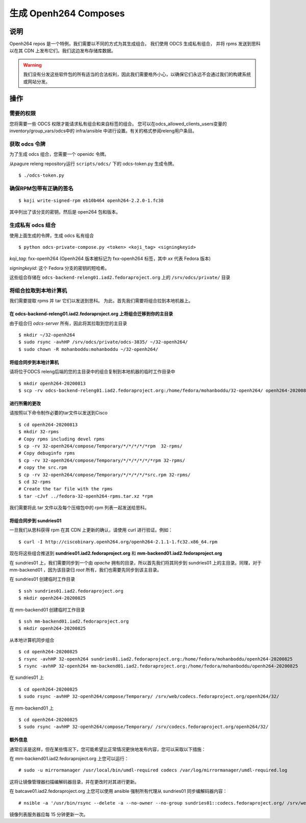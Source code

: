 .. SPDX-License-Identifier:    CC-BY-SA-3.0


============================
生成 Openh264 Composes
============================

说明
===========

Openh264 repos 是一个特例，我们需要以不同的方式为其生成组合。
我们使用 ODCS 生成私有组合， 并将 rpms 发送到思科以在其 CDN 上发布它们。我们这边发布存储库数据。

.. warning:: 我们没有分发这些软件包的所有适当的合法权利，因此我们需要格外小心，以确保它们永远不会通过我们的构建系统或网站分发。

操作
======

需要的权限
------------------

您将需要一些 ODCS 权限才能请求私有组合和来自标签的组合。
您可以在odcs_allowed_clients_users变量的inventory/group_vars/odcs中的 infra/ansible 中进行设置。有关的格式参阅releng用户条目。

获取 odcs 令牌 
------------------

为了生成 odcs 组合，您需要一个 openidc 令牌。

从pagure releng repository运行 ``scripts/odcs/`` 下的 odcs-token.py 生成令牌。

::

    $ ./odcs-token.py

确保RPM包带有正确的签名
-------------------------------------------------------

::

    $ koji write-signed-rpm eb10b464 openh264-2.2.0-1.fc38

其中列出了该分支的密钥，然后是 open264 包和版本。

生成私有 odcs 组合
-------------------------------

使用上面生成的令牌，生成 odcs 私有组合

::

    $ python odcs-private-compose.py <token> <koji_tag> <signingkeyid>

`koji_tag`: fxx-openh264 (Openh264 版本被标记为 fxx-openh264 标签，其中 `xx` 代表 Fedora 版本)

`signingkeyid`: 这个 Fedora 分支的密钥的短哈希。 

这些组合存储在 ``odcs-backend-releng01.iad2.fedoraproject.org`` 上的 ``/srv/odcs/private/`` 目录

将组合拉取到本地计算机
--------------------------------------

我们需要提取 rpms 并 tar 它们以发送到思科。
为此，首先我们需要将组合拉到本地机器上。

在 odcs-backend-releng01.iad2.fedoraproject.org 上将组合迁移到你的主目录
^^^^^^^^^^^^^^^^^^^^^^^^^^^^^^^^^^^^^^^^^^^^^^^^^^^^^^^^^^^^^^^^^^^^^^^^^^^^^^^^^

由于组合归 `odcs-server` 所有，因此将其拉取到您的主目录

::

    $ mkdir ~/32-openh264
    $ sudo rsync -avhHP /srv/odcs/private/odcs-3835/ ~/32-openh264/
    $ sudo chown -R mohanboddu:mohanboddu ~/32-openh264/

将组合同步到本地计算机
^^^^^^^^^^^^^^^^^^^^^^^^^^^^^^^^^^^^^^

请将位于ODCS releng后端的您的主目录中的组合复制到本地机器的临时工作目录中

::

    $ mkdir openh264-20200813
    $ scp -rv odcs-backend-releng01.iad2.fedoraproject.org:/home/fedora/mohanboddu/32-openh264/ openh264-20200813/

进行所需的更改
^^^^^^^^^^^^^^^^^^^^^^^

请按照以下命令制作必要的tar文件以发送到Cisco

::

    $ cd openh264-20200813
    $ mkdir 32-rpms
    # Copy rpms including devel rpms
    $ cp -rv 32-openh264/compose/Temporary/*/*/*/*/*rpm  32-rpms/
    # Copy debuginfo rpms
    $ cp -rv 32-openh264/compose/Temporary/*/*/*/*/*/*rpm 32-rpms/
    # copy the src.rpm
    $ cp -rv 32-openh264/compose/Temporary/*/*/*/*/*src.rpm 32-rpms/
    $ cd 32-rpms
    # Create the tar file with the rpms
    $ tar -cJvf ../fedora-32-openh264-rpms.tar.xz *rpm

我们需要将此 tar 文件以及每个压缩包中的 rpm 列表一起发送给思科。

将组合同步到 sundries01
^^^^^^^^^^^^^^^^^^^^^^^^^^^^^^^^^

一旦我们从思科获得 rpm 在其 CDN 上更新的确认，请使用 curl 进行验证。例如：

::

    $ curl -I http://ciscobinary.openh264.org/openh264-2.1.1-1.fc32.x86_64.rpm

现在将这些组合推送到 **sundries01.iad2.fedoraproject.org** 和 **mm-backend01.iad2.fedoraproject.org**

在 sundries01 上，我们需要同步到一个由 *apache* 拥有的目录，所以首先我们将其同步到 sundries01 上的主目录。同理，对于 mm-backend01 ，因为该目录归 *root* 所有，我们也需要先同步到该主目录。

在 sundries01 创建临时工作目录

::

    $ ssh sundries01.iad2.fedoraproject.org
    $ mkdir openh264-20200825

在 mm-backend01 创建临时工作目录

::

    $ ssh mm-backend01.iad2.fedoraproject.org
    $ mkdir openh264-20200825

从本地计算机同步组合

::

    $ cd openh264-20200825
    $ rsync -avhHP 32-openh264 sundries01.iad2.fedoraproject.org:/home/fedora/mohanboddu/openh264-20200825
    $ rsync -avhHP 32-openh264 mm-backend01.iad2.fedoraproject.org:/home/fedora/mohanboddu/openh264-20200825

在 sundries01 上

::

    $ cd openh264-20200825
    $ sudo rsync -avhHP 32-openh264/compose/Temporary/ /srv/web/codecs.fedoraproject.org/openh264/32/

在 mm-backend01 上

::

    $ cd openh264-20200825
    $ sudo rsync -avhHP 32-openh264/compose/Temporary/ /srv/codecs.fedoraproject.org/openh264/32/

额外信息
^^^^^^^^^^

通常应该是这样，但在某些情况下，您可能希望比正常情况更快地发布内容，您可以采取以下措施：

在 mm-backend01.iad2.fedoraproject.org 上您可以运行：

::

    # sudo -u mirrormanager /usr/local/bin/umdl-required codecs /var/log/mirrormanager/umdl-required.log

这将让镜像管理器扫描编解码器目录，并在更改时对其进行更新。

在 batcave01.iad2.fedoraproject.org 上您可以使用 ansible 强制所有代理从 sundries01 同步编解码器内容：

::

    # nsible -a '/usr/bin/rsync --delete -a --no-owner --no-group sundries01::codecs.fedoraproject.org/ /srv/web/codecs.fedoraproject.org/' proxies

镜像列表服务器应每 15 分钟更新一次。
